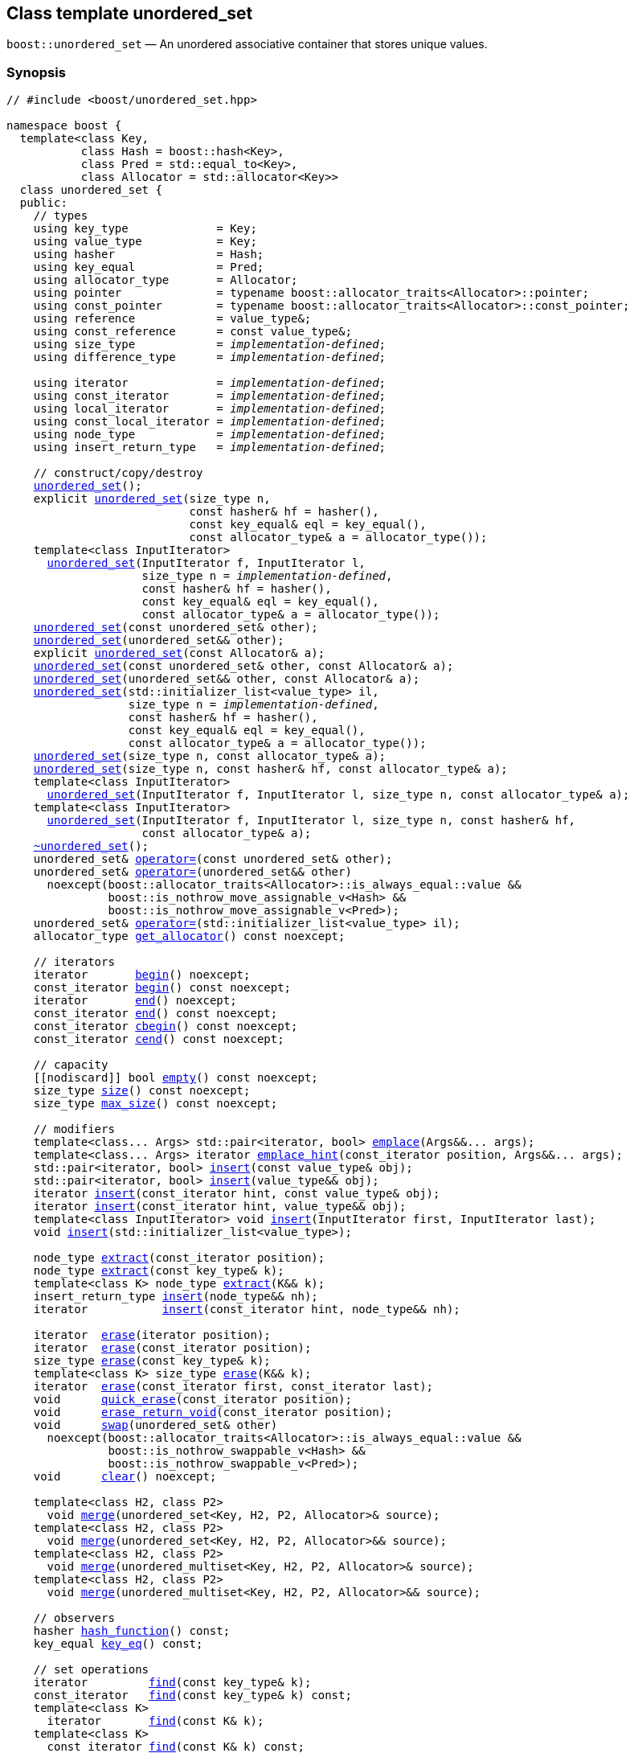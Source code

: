 [#unordered_set]
== Class template unordered_set

:idprefix: unordered_set_

`boost::unordered_set` — An unordered associative container that stores unique values.

=== Synopsis

[listing,subs="+macros,+quotes"]
-----
// #include <boost/unordered_set.hpp>

namespace boost {
  template<class Key,
           class Hash = boost::hash<Key>,
           class Pred = std::equal_to<Key>,
           class Allocator = std::allocator<Key>>
  class unordered_set {
  public:
    // types
    using key_type             = Key;
    using value_type           = Key;
    using hasher               = Hash;
    using key_equal            = Pred;
    using allocator_type       = Allocator;
    using pointer              = typename boost::allocator_traits<Allocator>::pointer;
    using const_pointer        = typename boost::allocator_traits<Allocator>::const_pointer;
    using reference            = value_type&;
    using const_reference      = const value_type&;
    using size_type            = _implementation-defined_;
    using difference_type      = _implementation-defined_;

    using iterator             = _implementation-defined_;
    using const_iterator       = _implementation-defined_;
    using local_iterator       = _implementation-defined_;
    using const_local_iterator = _implementation-defined_;
    using node_type            = _implementation-defined_;
    using insert_return_type   = _implementation-defined_;

    // construct/copy/destroy
    xref:#unordered_set_default_constructor[unordered_set]();
    explicit xref:#unordered_set_bucket_count_constructor[unordered_set](size_type n,
                           const hasher& hf = hasher(),
                           const key_equal& eql = key_equal(),
                           const allocator_type& a = allocator_type());
    template<class InputIterator>
      xref:#unordered_set_iterator_range_constructor[unordered_set](InputIterator f, InputIterator l,
                    size_type n = _implementation-defined_,
                    const hasher& hf = hasher(),
                    const key_equal& eql = key_equal(),
                    const allocator_type& a = allocator_type());
    xref:#unordered_set_copy_constructor[unordered_set](const unordered_set& other);
    xref:#unordered_set_move_constructor[unordered_set](unordered_set&& other);
    explicit xref:#unordered_set_allocator_constructor[unordered_set](const Allocator& a);
    xref:#unordered_set_copy_constructor_with_allocator[unordered_set](const unordered_set& other, const Allocator& a);
    xref:#unordered_set_move_constructor_with_allocator[unordered_set](unordered_set&& other, const Allocator& a);
    xref:#unordered_set_initializer_list_constructor[unordered_set](std::initializer_list<value_type> il,
                  size_type n = _implementation-defined_,
                  const hasher& hf = hasher(),
                  const key_equal& eql = key_equal(),
                  const allocator_type& a = allocator_type());
    xref:#unordered_set_bucket_count_constructor_with_allocator[unordered_set](size_type n, const allocator_type& a);
    xref:#unordered_set_bucket_count_constructor_with_hasher_and_allocator[unordered_set](size_type n, const hasher& hf, const allocator_type& a);
    template<class InputIterator>
      xref:#unordered_set_iterator_range_constructor_with_bucket_count_and_allocator[unordered_set](InputIterator f, InputIterator l, size_type n, const allocator_type& a);
    template<class InputIterator>
      xref:#unordered_set_iterator_range_constructor_with_bucket_count_and_hasher[unordered_set](InputIterator f, InputIterator l, size_type n, const hasher& hf,
                    const allocator_type& a);
    xref:#unordered_set_destructor[~unordered_set]();
    unordered_set& xref:#unordered_set_copy_assignment[operator++=++](const unordered_set& other);
    unordered_set& xref:#unordered_set_move_assignment[operator++=++](unordered_set&& other)
      noexcept(boost::allocator_traits<Allocator>::is_always_equal::value &&
               boost::is_nothrow_move_assignable_v<Hash> &&
               boost::is_nothrow_move_assignable_v<Pred>);
    unordered_set& xref:#unordered_set_initializer_list_assignment[operator++=++](std::initializer_list<value_type> il);
    allocator_type xref:#unordered_set_get_allocator[get_allocator]() const noexcept;

    // iterators
    iterator       xref:#unordered_set_begin[begin]() noexcept;
    const_iterator xref:#unordered_set_begin[begin]() const noexcept;
    iterator       xref:#unordered_set_end[end]() noexcept;
    const_iterator xref:#unordered_set_end[end]() const noexcept;
    const_iterator xref:#unordered_set_cbegin[cbegin]() const noexcept;
    const_iterator xref:#unordered_set_cend[cend]() const noexcept;

    // capacity
    ++[[nodiscard]]++ bool xref:#unordered_set_empty[empty]() const noexcept;
    size_type xref:#unordered_set_size[size]() const noexcept;
    size_type xref:#unordered_set_max_size[max_size]() const noexcept;

    // modifiers
    template<class... Args> std::pair<iterator, bool> xref:#unordered_set_emplace[emplace](Args&&... args);
    template<class... Args> iterator xref:#unordered_set_emplace_hint[emplace_hint](const_iterator position, Args&&... args);
    std::pair<iterator, bool> xref:#unordered_set_copy_insert[insert](const value_type& obj);
    std::pair<iterator, bool> xref:#unordered_set_move_insert[insert](value_type&& obj);
    iterator xref:#unordered_set_copy_insert_with_hint[insert](const_iterator hint, const value_type& obj);
    iterator xref:#unordered_set_move_insert_with_hint[insert](const_iterator hint, value_type&& obj);
    template<class InputIterator> void xref:#unordered_set_insert_iterator_range[insert](InputIterator first, InputIterator last);
    void xref:#unordered_set_insert_initializer_list[insert](std::initializer_list<value_type>);

    node_type xref:#unordered_set_extract_by_iterator[extract](const_iterator position);
    node_type xref:#unordered_set_extract_by_value[extract](const key_type& k);
    template<class K> node_type xref:#unordered_set_transparent_extract_by_value[extract](K&& k);
    insert_return_type xref:#unordered_set_insert_with_node_handle[insert](node_type&& nh);
    iterator           xref:#unordered_set_insert_with_hint_and_node_handle[insert](const_iterator hint, node_type&& nh);

    iterator  xref:#unordered_set_erase_by_position[erase](iterator position);
    iterator  xref:#unordered_set_erase_by_position[erase](const_iterator position);
    size_type xref:#unordered_set_erase_by_value[erase](const key_type& k);
    template<class K> size_type xref:#unordered_set_transparent_erase_by_value[erase](K&& k);
    iterator  xref:#unordered_set_erase_range[erase](const_iterator first, const_iterator last);
    void      xref:#unordered_set_quick_erase[quick_erase](const_iterator position);
    void      xref:#unordered_set_erase_return_void[erase_return_void](const_iterator position);
    void      xref:#unordered_set_swap[swap](unordered_set& other)
      noexcept(boost::allocator_traits<Allocator>::is_always_equal::value &&
               boost::is_nothrow_swappable_v<Hash> &&
               boost::is_nothrow_swappable_v<Pred>);
    void      xref:#unordered_set_clear[clear]() noexcept;

    template<class H2, class P2>
      void xref:#unordered_set_merge[merge](unordered_set<Key, H2, P2, Allocator>& source);
    template<class H2, class P2>
      void xref:#unordered_set_merge[merge](unordered_set<Key, H2, P2, Allocator>&& source);
    template<class H2, class P2>
      void xref:#unordered_set_merge[merge](unordered_multiset<Key, H2, P2, Allocator>& source);
    template<class H2, class P2>
      void xref:#unordered_set_merge[merge](unordered_multiset<Key, H2, P2, Allocator>&& source);

    // observers
    hasher xref:#unordered_set_hash_function[hash_function]() const;
    key_equal xref:#unordered_set_key_eq[key_eq]() const;

    // set operations
    iterator         xref:#unordered_set_find[find](const key_type& k);
    const_iterator   xref:#unordered_set_find[find](const key_type& k) const;
    template<class K>
      iterator       xref:#unordered_set_find[find](const K& k);
    template<class K>
      const_iterator xref:#unordered_set_find[find](const K& k) const;
    template<typename CompatibleKey, typename CompatibleHash, typename CompatiblePredicate>
      iterator       xref:#unordered_set_find[find](CompatibleKey const& k, CompatibleHash const& hash,
                          CompatiblePredicate const& eq);
    template<typename CompatibleKey, typename CompatibleHash, typename CompatiblePredicate>
      const_iterator xref:#unordered_set_find[find](CompatibleKey const& k, CompatibleHash const& hash,
                          CompatiblePredicate const& eq) const;
    size_type        xref:#unordered_set_count[count](const key_type& k) const;
    template<class K>
      size_type      xref:#unordered_set_count[count](const K& k) const;
    bool             xref:#unordered_set_contains[contains](const key_type& k) const;
    template<class K>
      bool           xref:#unordered_set_contains[contains](const K& k) const;
    std::pair<iterator, iterator>               xref:#unordered_set_equal_range[equal_range](const key_type& k);
    std::pair<const_iterator, const_iterator>   xref:#unordered_set_equal_range[equal_range](const key_type& k) const;
    template<class K>
      std::pair<iterator, iterator>             xref:#unordered_set_equal_range[equal_range](const K& k);
    template<class K>
      std::pair<const_iterator, const_iterator> xref:#unordered_set_equal_range[equal_range](const K& k) const;

    // bucket interface
    size_type xref:#unordered_set_bucket_count[bucket_count]() const noexcept;
    size_type xref:#unordered_set_max_bucket_count[max_bucket_count]() const noexcept;
    size_type xref:#unordered_set_bucket_size[bucket_size](size_type n) const;
    size_type xref:#unordered_set_bucket[bucket](const key_type& k) const;
    local_iterator xref:#unordered_set_begin_2[begin](size_type n);
    const_local_iterator xref:#unordered_set_begin_2[begin](size_type n) const;
    local_iterator xref:#unordered_set_end_2[end](size_type n);
    const_local_iterator xref:#unordered_set_end_2[end](size_type n) const;
    const_local_iterator xref:#unordered_set_cbegin_2[cbegin](size_type n) const;
    const_local_iterator xref:#unordered_set_cend_2[cend](size_type n) const;

    // hash policy
    float xref:#unordered_set_load_factor[load_factor]() const noexcept;
    float xref:#unordered_set_max_load_factor[max_load_factor]() const noexcept;
    void xref:#unordered_set_set_max_load_factor[max_load_factor](float z);
    void xref:#unordered_set_rehash[rehash](size_type n);
    void xref:#unordered_set_reserve[reserve](size_type n);
  };
}

// Equality Comparisons
template<class Key, class Hash, class Pred, class Alloc>
  bool xref:#unordered_set_operator[operator++==++](const unordered_set<Key, Hash, Pred, Alloc>& x,
                  const unordered_set<Key, Hash, Pred, Alloc>& y);

template<class Key, class Hash, class Pred, class Alloc>
  bool xref:#unordered_set_operator_2[operator!=](const unordered_set<Key, Hash, Pred, Alloc>& x,
                  const unordered_set<Key, Hash, Pred, Alloc>& y);

// swap
template<class Key, class Hash, class Pred, class Alloc>
  void xref:#unordered_set_swap_2[swap](unordered_set<Key, Hash, Pred, Alloc>& x,
            unordered_set<Key, Hash, Pred, Alloc>& y)
    noexcept(noexcept(x.swap(y)));

template<class K, class H, class P, class A, class Predicate>
  typename unordered_set<K, H, P, A>::size_type
    xref:#unordered_set_erase_if[erase_if](unordered_set<K, H, P, A>& c, Predicate pred);
-----

---

=== Description

*Template Parameters*

[cols="1,1"]
|===

|_Key_
|`Key` must be https://en.cppreference.com/w/cpp/named_req/Erasable[Erasable^] from the container (i.e. `allocator_traits` can destroy it).

|_Hash_
|A unary function object type that acts a hash function for a `Key`. It takes a single argument of type `Key` and returns a value of type `std::size_t`.

|_Pred_
|A binary function object that implements an equivalence relation on values of type `Key`. A binary function object that induces an equivalence relation on values of type `Key`. It takes two arguments of type `Key` and returns a value of type bool.

|_Allocator_
|An allocator whose value type is the same as the container's value type.

|===

The elements are organized into buckets. Keys with the same hash code are stored in the same bucket.

The number of buckets can be automatically increased by a call to insert, or as the result of calling rehash.

---

=== Typedefs

[source,c++,subs=+quotes]
----
typedef typename allocator_type::pointer pointer;
----

`value_type*` if `allocator_type::pointer` is not defined.

---

[source,c++,subs=+quotes]
----
typedef typename allocator_type::const_pointer const_pointer;
----

`boost::pointer_to_other<pointer, value_type>::type` if `allocator_type::const_pointer` is not defined.


---

[source,c++,subs=+quotes]
----
typedef _implementation-defined_ size_type;
----

An unsigned integral type.

`size_type` can represent any non-negative value of `difference_type`.

---

[source,c++,subs=+quotes]
----
typedef _implementation-defined_ difference_type;
----

A signed integral type.

Is identical to the difference type of `iterator` and `const_iterator`.

---

[source,c++,subs=+quotes]
----
typedef _implementation-defined_ iterator;
----

An iterator whose value type is `value_type`.

The iterator category is at least a forward iterator.

Convertible to `const_iterator`.

---

[source,c++,subs=+quotes]
----
typedef _implementation-defined_ const_iterator;
----

A constant iterator whose value type is `value_type`.

The iterator category is at least a forward iterator.

---

[source,c++,subs=+quotes]
----
typedef _implementation-defined_ local_iterator;
----

An iterator with the same value type, difference type and pointer and reference type as iterator.

A `local_iterator` object can be used to iterate through a single bucket.

---

[source,c++,subs=+quotes]
----
typedef _implementation-defined_ const_local_iterator;
----

A constant iterator with the same value type, difference type and pointer and reference type as const_iterator.

A const_local_iterator object can be used to iterate through a single bucket.

---

[source,c++,subs=+quotes]
----
typedef _implementation-defined_ node_type;
----

See node_handle_set for details.

---

[source,c++,subs=+quotes]
----
typedef _implementation-defined_ insert_return_type;
----

Structure returned by inserting node_type.

---

=== Constructors

==== Default Constructor
```c++
unordered_set();
```

Constructs an empty container using `hasher()` as the hash function,
`key_equal()` as the key equality predicate, `allocator_type()` as the allocator
and a maximum load factor of `1.0`.

[horizontal]
Postconditions:;; `size() == 0`
Requires:;; If the defaults are used, `hasher`, `key_equal` and `allocator_type` need to be https://en.cppreference.com/w/cpp/named_req/DefaultConstructible[DefaultConstructible^].

---

==== Bucket Count Constructor
```c++
explicit unordered_set(size_type n,
                       const hasher& hf = hasher(),
                       const key_equal& eql = key_equal(),
                       const allocator_type& a = allocator_type());
```

Constructs an empty container with at least `n` buckets, using `hf` as the hash
function, `eql` as the key equality predicate, `a` as the allocator and a maximum
load factor of `1.0`.

[horizontal]
Postconditions:;; `size() == 0`
Requires:;; If the defaults are used, `hasher`, `key_equal` and `allocator_type` need to be https://en.cppreference.com/w/cpp/named_req/DefaultConstructible[DefaultConstructible^].

---

==== Iterator Range Constructor
[source,c++,subs="+quotes"]
----
template<class InputIterator>
  unordered_set(InputIterator f, InputIterator l,
                size_type n = _implementation-defined_,
                const hasher& hf = hasher(),
                const key_equal& eql = key_equal(),
                const allocator_type& a = allocator_type());
----

Constructs an empty container with at least `n` buckets, using `hf` as the hash function, `eql` as the key equality predicate, `a` as the allocator and a maximum load factor of `1.0` and inserts the elements from `[f, l)` into it.

[horizontal]
Requires:;; If the defaults are used, `hasher`, `key_equal` and `allocator_type` need to be https://en.cppreference.com/w/cpp/named_req/DefaultConstructible[DefaultConstructible^].

---

==== Copy Constructor
```c++
unordered_set(const unordered_set& other);
```

The copy constructor. Copies the contained elements, hash function, predicate, maximum load factor and allocator.

If `Allocator::select_on_container_copy_construction` exists and has the right signature, the allocator will be constructed from its result.

[horizontal]
Requires:;; `value_type` is copy constructible

---

==== Move Constructor
```c++
unordered_set(unordered_set&& other);
```

The move constructor.

[horizontal]
Notes:;; This is implemented using Boost.Move.
Requires:;; `value_type` is move-constructible. +
+
On compilers without rvalue reference support the emulation does not support moving without calling `boost::move` if `value_type` is not copyable.
So, for example, you can't return the container from a function.

---

==== Allocator Constructor
```c++
explicit unordered_set(const Allocator& a);
```

Constructs an empty container, using allocator `a`.

---

==== Copy Constructor with Allocator
```c++
unordered_set(const unordered_set& other, const Allocator& a);
```

Constructs an container, copying ``other``'s contained elements, hash function, predicate, maximum load factor, but using allocator `a`.

---

==== Move Constructor with Allocator
```c++
unordered_set(unordered_set&& other, const Allocator& a);
```

Construct a container moving ``other``'s contained elements, and having the hash function, predicate and maximum load factor, but using allocate `a`.

[horizontal]
Notes:;; This is implemented using Boost.Move.
Requires:;; `value_type` is move insertable.

---

==== Initializer List Constructor
[source,c++,subs="+quotes"]
----
unordered_set(std::initializer_list<value_type> il,
              size_type n = _implementation-defined_,
              const hasher& hf = hasher(),
              const key_equal& eql = key_equal(),
              const allocator_type& a = allocator_type());
----

Constructs an empty container with at least `n` buckets, using `hf` as the hash function, `eql` as the key equality predicate, `a` as the allocator and a maximum load factor of `1.0` and inserts the elements from `il` into it.

[horizontal]
Requires:;; If the defaults are used, `hasher`, `key_equal` and `allocator_type` need to be https://en.cppreference.com/w/cpp/named_req/DefaultConstructible[DefaultConstructible^].

---

==== Bucket Count Constructor with Allocator
```c++
unordered_set(size_type n, const allocator_type& a);
```

Constructs an empty container with at least `n` buckets, using `hf` as the hash function, the default hash function and key equality predicate, `a` as the allocator and a maximum load factor of `1.0`.

[horizontal]
Postconditions:;; `size() == 0`
Requires:;; `hasher` and `key_equal` need to be https://en.cppreference.com/w/cpp/named_req/DefaultConstructible[DefaultConstructible^].

---

==== Bucket Count Constructor with Hasher and Allocator
```c++
unordered_set(size_type n, const hasher& hf, const allocator_type& a);
```

Constructs an empty container with at least `n` buckets, using `hf` as the hash function, the default key equality predicate, `a` as the allocator and a maximum load factor of `1.0`.

[horizontal]
Postconditions:;; `size() == 0`
Requires:;; `key_equal` needs to be https://en.cppreference.com/w/cpp/named_req/DefaultConstructible[DefaultConstructible^].

---

==== Iterator Range Constructor with Bucket Count and Allocator
[source,c++,subs="+quotes"]
----
template<class InputIterator>
  unordered_set(InputIterator f, InputIterator l, size_type n, const allocator_type& a);
----

Constructs an empty container with at least `n` buckets, using `a` as the allocator, with the default hash function and key equality predicate and a maximum load factor of `1.0` and inserts the elements from `[f, l)` into it.

[horizontal]
Requires:;; `hasher`, `key_equal` need to be https://en.cppreference.com/w/cpp/named_req/DefaultConstructible[DefaultConstructible^].

---

==== Iterator Range Constructor with Bucket Count and Hasher
[source,c++,subs="+quotes"]
----
template<class InputIterator>
  unordered_set(InputIterator f, InputIterator l, size_type n, const hasher& hf,
                const allocator_type& a);
----

Constructs an empty container with at least `n` buckets, using `hf` as the hash function, `a` as the allocator, with the default key equality predicate and a maximum load factor of `1.0` and inserts the elements from `[f, l)` into it.

[horizontal]
Requires:;; `key_equal` needs to be https://en.cppreference.com/w/cpp/named_req/DefaultConstructible[DefaultConstructible^].

---

=== Destructor

```c++
~unordered_set();
```

[horizontal]
Note:;; The destructor is applied to every element, and all memory is deallocated

---

=== Assignment

==== Copy Assignment

```c++
unordered_set& operator=(const unordered_set& other);
```

The assignment operator. Copies the contained elements, hash function, predicate and maximum load factor but not the allocator.

If `Alloc::propagate_on_container_copy_assignment` exists and `Alloc::propagate_on_container_copy_assignment::value` is `true`, the allocator is overwritten, if not the copied elements are created using the existing allocator.

[horizontal]
Requires:;; `value_type` is copy constructible

---

==== Move Assignment
```c++
unordered_set& operator=(unordered_set&& other)
  noexcept(boost::allocator_traits<Allocator>::is_always_equal::value &&
           boost::is_nothrow_move_assignable_v<Hash> &&
           boost::is_nothrow_move_assignable_v<Pred>);
```
The move assignment operator.

If `Alloc::propagate_on_container_move_assignment` exists and `Alloc::propagate_on_container_move_assignment::value` is `true`, the allocator is overwritten, if not the moved elements are created using the existing allocator.

[horizontal]
Notes:;; On compilers without rvalue references, this is emulated using Boost.Move. Note that on some compilers the copy assignment operator may be used in some circumstances.
Requires:;; `value_type` is move constructible.

---

==== Initializer List Assignment
```c++
unordered_set& operator=(std::initializer_list<value_type> il);
```

Assign from values in initializer list. All existing elements are either overwritten by the new elements or destroyed.

[horizontal]
Requires:;; `value_type` is https://en.cppreference.com/w/cpp/named_req/CopyInsertable[CopyInsertable^] into the container and https://en.cppreference.com/w/cpp/named_req/CopyAssignable[CopyAssignable^].

---

=== Iterators

==== begin
```c++
iterator       begin() noexcept;
const_iterator begin() const noexcept;
```

[horizontal]
Returns:;; An iterator referring to the first element of the container, or if the container is empty the past-the-end value for the container.

---

==== end
```c++
iterator       end() noexcept;
const_iterator end() const noexcept;
```

[horizontal]
Returns:;; An iterator which refers to the past-the-end value for the container.

---

==== cbegin
```c++
const_iterator cbegin() const noexcept;
```

[horizontal]
Returns:;; A `const_iterator` referring to the first element of the container, or if the container is empty the past-the-end value for the container.

---

==== cend
```c++
const_iterator cend() const noexcept;
```

[horizontal]
Returns:;; A `const_iterator` which refers to the past-the-end value for the container.

---

=== Size and Capacity

==== empty

```c++
[[nodiscard]] bool empty() const noexcept;
```

[horizontal]
Returns:;; `size() == 0`

---

==== size

```c++
size_type size() const noexcept;
```

[horizontal]
Returns:;; `std::distance(begin(), end())`

---

==== max_size

```c++
size_type max_size() const noexcept;
```

[horizontal]
Returns:;; `size()` of the largest possible container.

---

=== Modifiers

==== emplace
```c++
template<class... Args> std::pair<iterator, bool> emplace(Args&&... args);
```

Inserts an object, constructed with the arguments `args`, in the container if and only if there is no element in the container with an equivalent value.

[horizontal]
Requires:;; `value_type` is https://en.cppreference.com/w/cpp/named_req/EmplaceConstructible[EmplaceConstructible^] into `X` from `args`.
Returns:;; The bool component of the return type is true if an insert took place. +
+
If an insert took place, then the iterator points to the newly inserted element. Otherwise, it points to the element with equivalent value.
Throws:;; If an exception is thrown by an operation other than a call to `hasher` the function has no effect.
Notes:;; Can invalidate iterators, but only if the insert causes the load factor to be greater to or equal to the maximum load factor. +
+
Pointers and references to elements are never invalidated. +
+
If the compiler doesn't support variadic template arguments or rvalue references, this is emulated for up to `10` arguments, with no support for rvalue references or move semantics. +
+
Since existing `std::pair` implementations don't support `std::piecewise_construct` this emulates it, but using `boost::unordered::piecewise_construct`.

---

==== emplace_hint
```c++
template<class... Args> iterator emplace_hint(const_iterator position, Args&&... args);
```

Inserts an object, constructed with the arguments `args`, in the container if and only if there is no element in the container with an equivalent value.

`position` is a suggestion to where the element should be inserted.

[horizontal]
Requires:;; `value_type` is https://en.cppreference.com/w/cpp/named_req/EmplaceConstructible[EmplaceConstructible^] into `X` from `args`.
Returns:;; If an insert took place, then the iterator points to the newly inserted element. Otherwise, it points to the element with equivalent key.
Throws:;; If an exception is thrown by an operation other than a call to `hasher` the function has no effect.
Notes:;; The standard is fairly vague on the meaning of the hint. But the only practical way to use it, and the only way that Boost.Unordered supports is to point to an existing element with the same key. +
+
Can invalidate iterators, but only if the insert causes the load factor to be greater to or equal to the maximum load factor. +
+
Pointers and references to elements are never invalidated. +
+
If the compiler doesn't support variadic template arguments or rvalue references, this is emulated for up to 10 arguments, with no support for rvalue references or move semantics. +
+
Since existing `std::pair` implementations don't support `std::piecewise_construct` this emulates it, but using `boost::unordered::piecewise_construct`.

---

==== Copy Insert
```c++
std::pair<iterator, bool> insert(const value_type& obj);
```

Inserts `obj` in the container if and only if there is no element in the container with an equivalent key.

[horizontal]
Requires:;; `value_type` is https://en.cppreference.com/w/cpp/named_req/CopyInsertable[CopyInsertable^].
Returns:;; The bool component of the return type is true if an insert took place. +
+
If an insert took place, then the iterator points to the newly inserted element. Otherwise, it points to the element with equivalent key.
Throws:;; If an exception is thrown by an operation other than a call to `hasher` the function has no effect.
Notes:;; Can invalidate iterators, but only if the insert causes the load factor to be greater to or equal to the maximum load factor. +
+
Pointers and references to elements are never invalidated.

---

==== Move Insert
```c++
std::pair<iterator, bool> insert(value_type&& obj);
```

Inserts `obj` in the container if and only if there is no element in the container with an equivalent key.

[horizontal]
Requires:;; `value_type` is https://en.cppreference.com/w/cpp/named_req/MoveInsertable[MoveInsertable^].
Returns:;; The bool component of the return type is true if an insert took place. +
+
If an insert took place, then the iterator points to the newly inserted element. Otherwise, it points to the element with equivalent key.
Throws:;; If an exception is thrown by an operation other than a call to `hasher` the function has no effect.
Notes:;; Can invalidate iterators, but only if the insert causes the load factor to be greater to or equal to the maximum load factor. +
+
Pointers and references to elements are never invalidated.

---

==== Copy Insert with Hint
```c++
iterator insert(const_iterator hint, const value_type& obj);
```
Inserts `obj` in the container if and only if there is no element in the container with an equivalent key.

`hint` is a suggestion to where the element should be inserted.

[horizontal]
Requires:;; `value_type` is https://en.cppreference.com/w/cpp/named_req/CopyInsertable[CopyInsertable^].
Returns:;; If an insert took place, then the iterator points to the newly inserted element. Otherwise, it points to the element with equivalent key.
Throws:;; If an exception is thrown by an operation other than a call to `hasher` the function has no effect.
Notes:;; The standard is fairly vague on the meaning of the hint. But the only practical way to use it, and the only way that Boost.Unordered supports is to point to an existing element with the same key. +
+
Can invalidate iterators, but only if the insert causes the load factor to be greater to or equal to the maximum load factor. +
+
Pointers and references to elements are never invalidated.

---

==== Move Insert with Hint
```c++
iterator insert(const_iterator hint, value_type&& obj);
```

Inserts `obj` in the container if and only if there is no element in the container with an equivalent key.

`hint` is a suggestion to where the element should be inserted.

[horizontal]
Requires:;; `value_type` is https://en.cppreference.com/w/cpp/named_req/MoveInsertable[MoveInsertable^].
Returns:;; If an insert took place, then the iterator points to the newly inserted element. Otherwise, it points to the element with equivalent key.
Throws:;; If an exception is thrown by an operation other than a call to `hasher` the function has no effect.
Notes:;; The standard is fairly vague on the meaning of the hint. But the only practical way to use it, and the only way that Boost.Unordered supports is to point to an existing element with the same key. +
+
Can invalidate iterators, but only if the insert causes the load factor to be greater to or equal to the maximum load factor. +
+
Pointers and references to elements are never invalidated.

---

==== Insert Iterator Range
```c++
template<class InputIterator> void insert(InputIterator first, InputIterator last);
```

Inserts a range of elements into the container. Elements are inserted if and only if there is no element in the container with an equivalent key.

[horizontal]
Requires:;; `value_type` is https://en.cppreference.com/w/cpp/named_req/EmplaceConstructible[EmplaceConstructible^] into `X` from `*first`.
Throws:;; When inserting a single element, if an exception is thrown by an operation other than a call to `hasher` the function has no effect.
Notes:;; Can invalidate iterators, but only if the insert causes the load factor to be greater to or equal to the maximum load factor. +
+
Pointers and references to elements are never invalidated.

---

==== Insert Initializer List
```c++
void insert(std::initializer_list<value_type>);
```

Inserts a range of elements into the container. Elements are inserted if and only if there is no element in the container with an equivalent key.

[horizontal]
Requires:;; `value_type` is https://en.cppreference.com/w/cpp/named_req/EmplaceConstructible[EmplaceConstructible^] into `X` from `*first`.
Throws:;; When inserting a single element, if an exception is thrown by an operation other than a call to `hasher` the function has no effect.
Notes:;; Can invalidate iterators, but only if the insert causes the load factor to be greater to or equal to the maximum load factor. +
+
Pointers and references to elements are never invalidated.

---

==== Extract by Iterator
```c++
node_type extract(const_iterator position);
```

Removes the element pointed to by `position`.

[horizontal]
Returns:;; A `node_type` owning the element.
Notes:;; In C++17 a node extracted using this method can be inserted into a compatible `unordered_multiset`, but that is not supported yet.

---

==== Extract by Value
```c++
node_type extract(const key_type& k);
```

Removes an element with key equivalent to `k`.

[horizontal]
Returns:;; A `node_type` owning the element if found, otherwise an empty `node_type`.
Throws:;; Only throws an exception if it is thrown by `hasher` or `key_equal`.
Notes:;; In C++17 a node extracted using this method can be inserted into a compatible `unordered_multiset`, but that is not supported yet.

---

==== Transparent Extract by Value
```c++
template<class K> node_type extract(K&& k);
```

Removes an element with key equivalent to `k`.

This overload only participates in overload resolution if `Hash::is_transparent` and `Pred::is_transparent` are valid member typedefs and neither `iterator` nor `const_iterator` are implicitly convertible from `K`. The library assumes that `Hash` is callable with both `K` and `Key` and that `Pred` is transparent. This enables heterogeneous lookup which avoids the cost of instantiating an instance of the `Key` type.

[horizontal]
Returns:;; A `node_type` owning the element if found, otherwise an empty `node_type`.
Throws:;; Only throws an exception if it is thrown by `hasher` or `key_equal`.
Notes:;; In C++17 a node extracted using this method can be inserted into a compatible `unordered_multiset`, but that is not supported yet.

---

==== Insert with `node_handle`
```c++
insert_return_type insert(node_type&& nh);
```

If `nh` is empty, has no effect.

Otherwise inserts the element owned by `nh` if and only if there is no element in the container with an equivalent key.

[horizontal]
Requires:;; `nh` is empty or `nh.get_allocator()` is equal to the container's allocator.
Returns:;; If `nh` was empty, returns an `insert_return_type` with: `inserted` equal to `false`, `position` equal to `end()` and `node` empty. +
+
Otherwise if there was already an element with an equivalent key, returns an `insert_return_type` with: `inserted` equal to `false`, `position` pointing to a matching element and `node` contains the node from `nh`. +
+
Otherwise if the insertion succeeded, returns an `insert_return_type` with: `inserted` equal to `true`, `position` pointing to the newly inserted element and `node` empty.
Throws:;; If an exception is thrown by an operation other than a call to `hasher` the function has no effect.
Notes:;; Can invalidate iterators, but only if the insert causes the load factor to be greater to or equal to the maximum load factor. +
+
Pointers and references to elements are never invalidated. +
+
In C++17 this can be used to insert a node extracted from a compatible `unordered_multiset`, but that is not supported yet.

---

==== Insert with Hint and `node_handle`
```c++
iterator insert(const_iterator hint, node_type&& nh);
```

If `nh` is empty, has no effect.

Otherwise inserts the element owned by `nh` if and only if there is no element in the container with an equivalent key.

If there is already an element in the container with an equivalent key has no effect on `nh` (i.e. `nh` still contains the node.)

`hint` is a suggestion to where the element should be inserted.

[horizontal]
Requires:;; `nh` is empty or `nh.get_allocator()` is equal to the container's allocator.
Returns:;; If `nh` was empty returns `end()`. +
+
If there was already an element in the container with an equivalent key returns an iterator pointing to that. +
+
Otherwise returns an iterator pointing to the newly inserted element.
Throws:;; If an exception is thrown by an operation other than a call to `hasher` the function has no effect.
Notes:;; The standard is fairly vague on the meaning of the hint. But the only practical way to use it, and the only way that Boost.Unordered supports is to point to an existing element with the same key. +
+
Can invalidate iterators, but only if the insert causes the load factor to be greater to or equal to the maximum load factor. +
+
Pointers and references to elements are never invalidated. +
+
This can be used to insert a node extracted from a compatible `unordered_multiset`.

---

==== Erase by Position

```c++
iterator erase(iterator position);
iterator erase(const_iterator position);
```

Erase the element pointed to by `position`.

[horizontal]
Returns:;; The iterator following `position` before the erasure.
Throws:;; Only throws an exception if it is thrown by `hasher` or `key_equal`.
Notes:;; In older versions this could be inefficient because it had to search through several buckets to find the position of the returned iterator. The data structure has been changed so that this is no longer the case, and the alternative erase methods have been deprecated.

---

==== Erase by Value
```c++
size_type erase(const key_type& k);
```

Erase all elements with key equivalent to `k`.

[horizontal]
Returns:;; The number of elements erased.
Throws:;; Only throws an exception if it is thrown by `hasher` or `key_equal`.

---

==== Transparent Erase by Value
```c++
template<class K> size_type erase(K&& k);
```

Erase all elements with key equivalent to `k`.

This overload only participates in overload resolution if `Hash::is_transparent` and `Pred::is_transparent` are valid member typedefs and neither `iterator` nor `const_iterator` are implicitly convertible from `K`. The library assumes that `Hash` is callable with both `K` and `Key` and that `Pred` is transparent. This enables heterogeneous lookup which avoids the cost of instantiating an instance of the `Key` type.

[horizontal]
Returns:;; The number of elements erased.
Throws:;; Only throws an exception if it is thrown by `hasher` or `key_equal`.

---

==== Erase Range

```c++
iterator erase(const_iterator first, const_iterator last);
```

Erases the elements in the range from `first` to `last`.

[horizontal]
Returns:;; The iterator following the erased elements - i.e. `last`.
Throws:;; Only throws an exception if it is thrown by `hasher` or `key_equal`. +
+
In this implementation, this overload doesn't call either function object's methods so it is no throw, but this might not be true in other implementations.

---

==== quick_erase
```c++
void quick_erase(const_iterator position);
```

Erase the element pointed to by `position`.

[horizontal]
Throws:;; Only throws an exception if it is thrown by `hasher` or `key_equal`. +
+
In this implementation, this overload doesn't call either function object's methods so it is no throw, but this might not be true in other implementations.
Notes:;; This method was implemented because returning an iterator to the next element from erase was expensive, but the container has been redesigned so that is no longer the case. So this method is now deprecated.

---

==== erase_return_void
```c++
void erase_return_void(const_iterator position);
```

Erase the element pointed to by `position`.

[horizontal]
Throws:;; Only throws an exception if it is thrown by `hasher` or `key_equal`. +
+
In this implementation, this overload doesn't call either function object's methods so it is no throw, but this might not be true in other implementations.
Notes:;; This method was implemented because returning an iterator to the next element from erase was expensive, but the container has been redesigned so that is no longer the case. So this method is now deprecated.

---

==== swap
```c++
void swap(unordered_set& other)
  noexcept(boost::allocator_traits<Allocator>::is_always_equal::value &&
           boost::is_nothrow_swappable_v<Hash> &&
           boost::is_nothrow_swappable_v<Pred>);
```

Swaps the contents of the container with the parameter.

If `Allocator::propagate_on_container_swap` is declared and `Allocator::propagate_on_container_swap::value` is `true` then the containers' allocators are swapped. Otherwise, swapping with unequal allocators results in undefined behavior.

[horizontal]
Throws:;; Doesn't throw an exception unless it is thrown by the copy constructor or copy assignment operator of `key_equal` or `hasher`.
Notes:;; The exception specifications aren't quite the same as the C++11 standard, as the equality predicate and hash function are swapped using their copy constructors.

---

==== clear
```c++
void clear() noexcept;
```

Erases all elements in the container.

[horizontal]
Postconditions:;; `size() == 0`
Throws:;; Never throws an exception.

---

==== merge
```c++
template<class H2, class P2>
  void merge(unordered_set<Key, H2, P2, Allocator>& source);
template<class H2, class P2>
  void merge(unordered_set<Key, H2, P2, Allocator>&& source);
template<class H2, class P2>
  void merge(unordered_multiset<Key, H2, P2, Allocator>& source);
template<class H2, class P2>
  void merge(unordered_multiset<Key, H2, P2, Allocator>&& source);
```

Attempt to "merge" two containers by iterating `source` and extracting any node in `source` that is not contained
in `*this` and then inserting it into `*this`.

Because `source` can have a different hash function and key equality predicate, the key of each node in
`source` is rehashed using `this\->hash_function()` and then, if required, compared using `this\->key_eq()`.

The behavior of this function is undefined if `this\->get_allocator() != source.get_allocator()`.

This function does not copy or move any elements and instead simply relocates the nodes from `source`
into `*this`.

[horizontal]
Notes:;;
+
--
* Pointers and references to transferred elements remain valid.
* Invalidates iterators to transferred elements.
* Invalidates iterators belonging to `*this`.
* Iterators to non-transferred elements in `source` remain valid.
--

---

=== Observers

==== get_allocator
```
allocator_type get_allocator() const;
```

---

==== hash_function
```
hasher hash_function() const;
```

[horizontal]
Returns:;; The container's hash function.

---

==== key_eq

```
key_equal key_eq() const;
```

[horizontal]
Returns:;; The container's key equality predicate

---

=== Lookup

==== find
```c++
iterator         find(const key_type& k);
const_iterator   find(const key_type& k) const;
template<class K>
  iterator       find(const K& k);
template<class K>
  const_iterator find(const K& k) const;
template<typename CompatibleKey, typename CompatibleHash, typename CompatiblePredicate>
  iterator       find(CompatibleKey const& k, CompatibleHash const& hash,
                      CompatiblePredicate const& eq);
template<typename CompatibleKey, typename CompatibleHash, typename CompatiblePredicate>
  const_iterator find(CompatibleKey const& k, CompatibleHash const& hash,
                      CompatiblePredicate const& eq) const;
```

[horizontal]
Returns:;; An iterator pointing to an element with key equivalent to `k`, or `b.end()` if no such element exists.
Notes:;; The templated overloads containing `CompatibleKey`, `CompatibleHash` and `CompatiblePredicate` are non-standard extensions which allow you to use a compatible hash function and equality predicate for a key of a different type in order to avoid an expensive type cast. In general, its use is not encouraged and instead the `K` member function templates should be used. +
+
The `template <typename K>` overloads only participate in overload resolution if `Hash::is_transparent` and `Pred::is_transparent` are valid member typedefs. The library assumes that `Hash` is callable with both `K` and `Key` and that `Pred` is transparent. This enables heterogeneous lookup which avoids the cost of instantiating an instance of the `Key` type.

---

==== count
```c++
size_type        count(const key_type& k) const;
template<class K>
  size_type      count(const K& k) const;
```

[horizontal]
Returns:;; The number of elements with key equivalent to `k`.
Notes:;; The `template <typename K>` overload only participates in overload resolution if `Hash::is_transparent` and `Pred::is_transparent` are valid member typedefs. The library assumes that `Hash` is callable with both `K` and `Key` and that `Pred` is transparent. This enables heterogeneous lookup which avoids the cost of instantiating an instance of the `Key` type.

---

==== contains
```c++
bool             contains(const key_type& k) const;
template<class K>
  bool           contains(const K& k) const;
```

[horizontal]
Returns:;; A boolean indicating whether or not there is an element with key equal to `key` in the container
Notes:;; The `template <typename K>` overload only participates in overload resolution if `Hash::is_transparent` and `Pred::is_transparent` are valid member typedefs. The library assumes that `Hash` is callable with both `K` and `Key` and that `Pred` is transparent. This enables heterogeneous lookup which avoids the cost of instantiating an instance of the `Key` type.

---

==== equal_range
```c++
std::pair<iterator, iterator>               equal_range(const key_type& k);
std::pair<const_iterator, const_iterator>   equal_range(const key_type& k) const;
template<class K>
  std::pair<iterator, iterator>             equal_range(const K& k);
template<class K>
  std::pair<const_iterator, const_iterator> equal_range(const K& k) const;
```

[horizontal]
Returns:;; A range containing all elements with key equivalent to `k`. If the container doesn't contain any such elements, returns `std::make_pair(b.end(), b.end())`.
Notes:;; The `template <typename K>` overloads only participate in overload resolution if `Hash::is_transparent` and `Pred::is_transparent` are valid member typedefs. The library assumes that `Hash` is callable with both `K` and `Key` and that `Pred` is transparent. This enables heterogeneous lookup which avoids the cost of instantiating an instance of the `Key` type.

---

=== Bucket Interface

==== bucket_count
```c++
size_type bucket_count() const noexcept;
```

[horizontal]
Returns:;; The number of buckets.

---

==== max_bucket_count
```c++
size_type max_bucket_count() const noexcept;
```

[horizontal]
Returns:;; An upper bound on the number of buckets.

---

==== bucket_size
```c++
size_type bucket_size(size_type n) const;
```

[horizontal]
Requires:;; `n < bucket_count()`
Returns:;; The number of elements in bucket `n`.

---

==== bucket
```c++
size_type bucket(const key_type& k) const;
```

[horizontal]
Returns:;; The index of the bucket which would contain an element with key `k`.
Postconditions:;; The return value is less than `bucket_count()`.

---

==== begin

```c++
local_iterator begin(size_type n);
const_local_iterator begin(size_type n) const;
```

[horizontal]
Requires:;; `n` shall be in the range `[0, bucket_count())`.
Returns:;; A local iterator pointing the first element in the bucket with index `n`.

---

==== end
```c++
local_iterator end(size_type n);
const_local_iterator end(size_type n) const;
```

[horizontal]
Requires:;; `n` shall be in the range `[0, bucket_count())`.
Returns:;; A local iterator pointing the 'one past the end' element in the bucket with index `n`.

---

==== cbegin
```c++
const_local_iterator cbegin(size_type n) const;
```

[horizontal]
Requires:;; `n` shall be in the range `[0, bucket_count())`.
Returns:;; A constant local iterator pointing the first element in the bucket with index `n`.

---

==== cend
```c++
const_local_iterator cend(size_type n) const;
```

[horizontal]
Requires:;; `n` shall be in the range `[0, bucket_count())`.
Returns:;; A constant local iterator pointing the 'one past the end' element in the bucket with index `n`.

---

=== Hash Policy

==== load_factor
```c++
float load_factor() const noexcept;
```

[horizontal]
Returns:;; The average number of elements per bucket.

---

==== max_load_factor

```c++
float max_load_factor() const noexcept;
```

[horizontal]
Returns:;; Returns the current maximum load factor.

---

==== Set max_load_factor
```c++
void max_load_factor(float z);
```

[horizontal]
Effects:;; Changes the container's maximum load factor, using `z` as a hint.

---

==== rehash
```c++
void rehash(size_type n);
```

Changes the number of buckets so that there at least `n` buckets, and so that the load factor is less than the maximum load factor.

Invalidates iterators, and changes the order of elements. Pointers and references to elements are not invalidated.

[horizontal]
Throws:;; The function has no effect if an exception is thrown, unless it is thrown by the container's hash function or comparison function.

---

==== reserve
```c++
void reserve(size_type n);
```

Invalidates iterators, and changes the order of elements. Pointers and references to elements are not invalidated.

[horizontal]
Throws:;; The function has no effect if an exception is thrown, unless it is thrown by the container's hash function or comparison function.

=== Equality Comparisons

==== operator==
```c++
template<class Key, class Hash, class Pred, class Alloc>
  bool operator==(const unordered_set<Key, Hash, Pred, Alloc>& x,
                  const unordered_set<Key, Hash, Pred, Alloc>& y);
```

Return `true` if `x.size() == y.size()` and for every element in `x`, there is an element in `y` with the same key, with an equal value (using `operator==` to compare the value types).

[horizontal]
Notes:;; The behavior of this function was changed to match the C++11 standard in Boost 1.48. +
+
Behavior is undefined if the two containers don't have equivalent equality predicates.

---

==== operator!=
```c++
template<class Key, class Hash, class Pred, class Alloc>
  bool operator!=(const unordered_set<Key, Hash, Pred, Alloc>& x,
                  const unordered_set<Key, Hash, Pred, Alloc>& y);
```

Return `false` if `x.size() == y.size()` and for every element in `x`, there is an element in `y` with the same key, with an equal value (using `operator==` to compare the value types).

[horizontal]
Notes:;; The behavior of this function was changed to match the C++11 standard in Boost 1.48. +
+
Behavior is undefined if the two containers don't have equivalent equality predicates.

---

=== Swap
```c++
template<class Key, class Hash, class Pred, class Alloc>
  void swap(unordered_set<Key, Hash, Pred, Alloc>& x,
            unordered_set<Key, Hash, Pred, Alloc>& y)
    noexcept(noexcept(x.swap(y)));
```

Swaps the contents of `x` and `y`.

If `Allocator::propagate_on_container_swap` is declared and `Allocator::propagate_on_container_swap::value` is `true` then the containers' allocators are swapped. Otherwise, swapping with unequal allocators results in undefined behavior.

[horizontal]
Effects:;; `x.swap(y)`
Throws:;; Doesn't throw an exception unless it is thrown by the copy constructor or copy assignment operator of `key_equal` or `hasher`.
Notes:;; The exception specifications aren't quite the same as the C++11 standard, as the equality predicate and hash function are swapped using their copy constructors.

---

=== erase_if
```c++
template<class K, class H, class P, class A, class Predicate>
  typename unordered_set<K, H, P, A>::size_type
    erase_if(unordered_set<K, H, P, A>& c, Predicate pred);
```

Traverses the container `c` and removes all elements for which the supplied predicate returns `true`.

[horizontal]
Returns:;; The number of erased elements.
Notes:;; Equivalent to: +
+
```c++
auto original_size = c.size();
for (auto i = c.begin(), last = c.end(); i != last; ) {
  if (pred(*i)) {
    i = c.erase(i);
  } else {
    ++i;
  }
}
return original_size - c.size();
```

---
